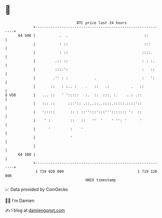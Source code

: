 * 👋

#+begin_example
                                    BTC price last 24 hours                    
                +------------------------------------------------------------+ 
         64 500 |           .  .                                   ::        | 
                |           : ::                                   :::       | 
                |           : ::                                  ::::.      | 
                |         .:: ::                                  : : :.     | 
                |         ::::':                                  :   ::     | 
                |        .'' : :            .                     :   ':     | 
                |       ::   : :.. :    .   ::   .:          .   ::          | 
   $ USD        |   ... ::   ' ':::::   :.  ::  :::. :.    ..: .::           | 
                |   ::: ::      :::':: .::..::..::::.:::::.::::'::           | 
                |   ':::::       :: : ::'':::':::'''::::::: ':  ::           | 
                |    ' :         ::   ::   ''  '    ' '': '      '           | 
                |      '         :    '                                      | 
                |                '                                           | 
                |                                                            | 
         64 100 |                                                            | 
                +------------------------------------------------------------+ 
                 1 719 020 000                                  1 719 120 000  
                                        UNIX timestamp                         
#+end_example
📈 Data provided by CoinGecko

🧑‍💻 I'm Damien

✍️ I blog at [[https://www.damiengonot.com][damiengonot.com]]
